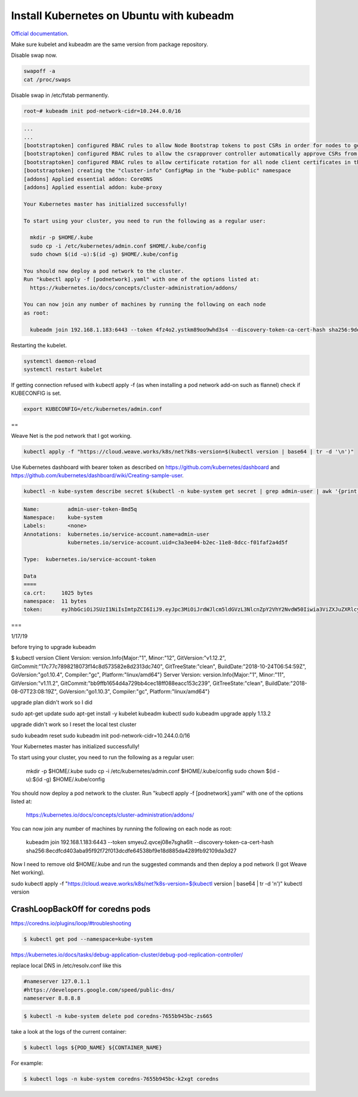 Install Kubernetes on Ubuntu with kubeadm
===================================================

`Official documentation <https://kubernetes.io/docs/setup/independent/create-cluster-kubeadm/>`_.

Make sure kubelet and kubeadm are the same version from package repository.

Disable swap now.

.. code-block:: bash

  swapoff -a
  cat /proc/swaps

Disable swap in /etc/fstab permanently.

.. code-block:: bash

  root~# kubeadm init pod-network-cidr=10.244.0.0/16

.. code-block:: bash

  ...
  ...
  [bootstraptoken] configured RBAC rules to allow Node Bootstrap tokens to post CSRs in order for nodes to get long term certificate credentials
  [bootstraptoken] configured RBAC rules to allow the csrapprover controller automatically approve CSRs from a Node Bootstrap Token
  [bootstraptoken] configured RBAC rules to allow certificate rotation for all node client certificates in the cluster
  [bootstraptoken] creating the "cluster-info" ConfigMap in the "kube-public" namespace
  [addons] Applied essential addon: CoreDNS
  [addons] Applied essential addon: kube-proxy

  Your Kubernetes master has initialized successfully!

  To start using your cluster, you need to run the following as a regular user:

    mkdir -p $HOME/.kube
    sudo cp -i /etc/kubernetes/admin.conf $HOME/.kube/config
    sudo chown $(id -u):$(id -g) $HOME/.kube/config

  You should now deploy a pod network to the cluster.
  Run "kubectl apply -f [podnetwork].yaml" with one of the options listed at:
    https://kubernetes.io/docs/concepts/cluster-administration/addons/

  You can now join any number of machines by running the following on each node
  as root:

    kubeadm join 192.168.1.183:6443 --token 4fz4o2.ystkm89oo9whd3s4 --discovery-token-ca-cert-hash sha256:9de18c4e625581344bc17cd79c25b063cc498cb1cb565659705c999d57d9e345

Restarting the kubelet.

.. code-block:: bash

  systemctl daemon-reload
  systemctl restart kubelet

If getting connection refused with kubectl apply -f (as when installing a pod network add-on such as flannel) check if KUBECONFIG is set.

.. code-block:: bash

  export KUBECONFIG=/etc/kubernetes/admin.conf
  
==

Weave Net is the pod network that I got working.

.. code-block:: bash

  kubectl apply -f "https://cloud.weave.works/k8s/net?k8s-version=$(kubectl version | base64 | tr -d '\n')"
  
Use Kubernetes dashboard with bearer token as described on `<https://github.com/kubernetes/dashboard>`_ and `<https://github.com/kubernetes/dashboard/wiki/Creating-sample-user>`_.

.. code-block:: bash

  kubectl -n kube-system describe secret $(kubectl -n kube-system get secret | grep admin-user | awk '{print $1}')

.. code-block:: bash

  Name:         admin-user-token-8md5q
  Namespace:    kube-system
  Labels:       <none>
  Annotations:  kubernetes.io/service-account.name=admin-user
                kubernetes.io/service-account.uid=c3a3ee04-b2ec-11e8-8dcc-f01faf2a4d5f

  Type:  kubernetes.io/service-account-token

  Data
  ====
  ca.crt:     1025 bytes
  namespace:  11 bytes
  token:      eyJhbGciOiJSUzI1NiIsImtpZCI6IiJ9.eyJpc3MiOiJrdWJlcm5ldGVzL3NlcnZpY2VhY2NvdW50Iiwia3ViZXJuZXRlcy5pby9zZXJ2aWNlYWNjb3VudC9uYW1lc3BhY2UiOiJrdWJlLXN5c3RlbSIsImt1YmVybmV0ZXMuaW8vc2VydmljZWFjY291bnQvc2VjcmV0Lm5hbWUiOiJhZG1pbi11c2VyLXRva2VuLThtZDVxIiwia3ViZXJuZXRlcy5pby9zZXJ2aWNlYWNjb3VudC9zZXJ2aWNlLWFjY291bnQubmFtZSI6ImFkbWluLXVzZXIiLCJrdWJlcm5ldGVzLmlvL3NlcnZpY2VhY2NvdW50L3NlcnZpY2UtYWNjb3VudC51aWQiOiJjM2EzZWUwNC1iMmVjLTExZTgtOGRjYy1mMDFmYWYyYTRkNWYiLCJzdWIiOiJzeXN0ZW06c2VydmljZWFjY291bnQ6a3ViZS1zeXN0ZW06YWRtaW4tdXNlciJ9.ssFJl6HGWYtZKAIdjaWcQ5oRIh_h9jeJkP3vEwIyzk41_rAuYUcClWClmMajxSTAlLY2mf3QYOPHqU84QosLVJevqxam4aR090ZYXtJOfQ4WJzSutKH9TLiQVQgCeUP3Rcv8GaTq4AmEwcBUCSb3EKjibtGp2gEVtw9-H_VnK7s7-6-S0an8C8jer8BF9XRMuUEKPPj9-WjeBCILK0yU2Ubb_UczMSprbUO8ub6nPAuEmipEgFaZW0UfSLKVeLO68eDEkMH3cnt-eswgXvRCzX5v-OtGTQGDdtPwwJB1l8iyYadswFeXFjeS-gj_jpsQm-MzmTHzz6u8684TQ06HQA
  
===

1/17/19

before trying to upgrade kubeadm

$ kubectl version
Client Version: version.Info{Major:"1", Minor:"12", GitVersion:"v1.12.2", GitCommit:"17c77c7898218073f14c8d573582e8d2313dc740", GitTreeState:"clean", BuildDate:"2018-10-24T06:54:59Z", GoVersion:"go1.10.4", Compiler:"gc", Platform:"linux/amd64"}
Server Version: version.Info{Major:"1", Minor:"11", GitVersion:"v1.11.2", GitCommit:"bb9ffb1654d4a729bb4cec18ff088eacc153c239", GitTreeState:"clean", BuildDate:"2018-08-07T23:08:19Z", GoVersion:"go1.10.3", Compiler:"gc", Platform:"linux/amd64"}

upgrade plan didn't work so I did

sudo apt-get update
sudo apt-get install -y kubelet kubeadm kubectl
sudo kubeadm upgrade apply 1.13.2

upgrade didn't work so I reset the local test cluster

sudo kubeadm reset
sudo kubeadm init pod-network-cidr=10.244.0.0/16

Your Kubernetes master has initialized successfully!

To start using your cluster, you need to run the following as a regular user:

  mkdir -p $HOME/.kube
  sudo cp -i /etc/kubernetes/admin.conf $HOME/.kube/config
  sudo chown $(id -u):$(id -g) $HOME/.kube/config

You should now deploy a pod network to the cluster.
Run "kubectl apply -f [podnetwork].yaml" with one of the options listed at:
  https://kubernetes.io/docs/concepts/cluster-administration/addons/

You can now join any number of machines by running the following on each node
as root:

  kubeadm join 192.168.1.183:6443 --token smyeu2.qvcej08e7sgha6lt --discovery-token-ca-cert-hash sha256:8ecdfcd403aba95f92f72f013dcdfe64538bf9e18d885da4289fb92109da3d27

Now I need to remove old $HOME/.kube and run the suggested commands and then deploy a pod network (I got Weave Net working). 

sudo kubectl apply -f "https://cloud.weave.works/k8s/net?k8s-version=$(kubectl version | base64 | tr -d '\n')"
kubectl version


CrashLoopBackOff for coredns pods
-------------------------------------------------------

https://coredns.io/plugins/loop/#troubleshooting

.. code-block:: bash

  $ kubectl get pod --namespace=kube-system

https://kubernetes.io/docs/tasks/debug-application-cluster/debug-pod-replication-controller/

replace local DNS in /etc/resolv.conf like this

.. code-block:: bash

  #nameserver 127.0.1.1
  #https://developers.google.com/speed/public-dns/
  nameserver 8.8.8.8

.. code-block:: bash

  $ kubectl -n kube-system delete pod coredns-7655b945bc-zs665

take a look at the logs of the current container:

.. code-block:: bash

  $ kubectl logs ${POD_NAME} ${CONTAINER_NAME}

For example:

.. code-block:: bash

  $ kubectl logs -n kube-system coredns-7655b945bc-k2xgt coredns 
